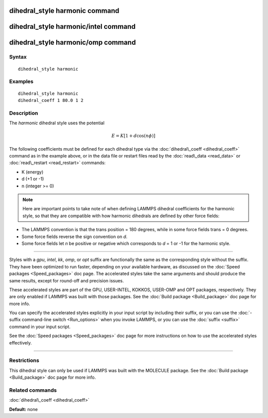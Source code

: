 .. index:: dihedral\_style harmonic

dihedral\_style harmonic command
================================

dihedral\_style harmonic/intel command
======================================

dihedral\_style harmonic/omp command
====================================

Syntax
""""""


.. parsed-literal::

   dihedral_style harmonic

Examples
""""""""


.. parsed-literal::

   dihedral_style harmonic
   dihedral_coeff 1 80.0 1 2

Description
"""""""""""

The *harmonic* dihedral style uses the potential

.. math source doc: src/Eqs/dihedral_harmonic.tex
.. math::

   E = K [ 1 + d  \cos (n \phi) ]


The following coefficients must be defined for each dihedral type via the
:doc:`dihedral\_coeff <dihedral_coeff>` command as in the example above, or in
the data file or restart files read by the :doc:`read\_data <read_data>`
or :doc:`read\_restart <read_restart>` commands:

* K (energy)
* d (+1 or -1)
* n (integer >= 0)

.. note::

   Here are important points to take note of when defining LAMMPS
   dihedral coefficients for the harmonic style, so that they are
   compatible with how harmonic dihedrals are defined by other force
   fields:

* The LAMMPS convention is that the trans position = 180 degrees, while
  in some force fields trans = 0 degrees.
* Some force fields reverse the sign convention on *d*\ .
* Some force fields let *n* be positive or negative which corresponds to
  *d* = 1 or -1 for the harmonic style.



----------


Styles with a *gpu*\ , *intel*\ , *kk*\ , *omp*\ , or *opt* suffix are
functionally the same as the corresponding style without the suffix.
They have been optimized to run faster, depending on your available
hardware, as discussed on the :doc:`Speed packages <Speed_packages>` doc
page.  The accelerated styles take the same arguments and should
produce the same results, except for round-off and precision issues.

These accelerated styles are part of the GPU, USER-INTEL, KOKKOS,
USER-OMP and OPT packages, respectively.  They are only enabled if
LAMMPS was built with those packages.  See the :doc:`Build package <Build_package>` doc page for more info.

You can specify the accelerated styles explicitly in your input script
by including their suffix, or you can use the :doc:`-suffix command-line switch <Run_options>` when you invoke LAMMPS, or you can use the
:doc:`suffix <suffix>` command in your input script.

See the :doc:`Speed packages <Speed_packages>` doc page for more
instructions on how to use the accelerated styles effectively.


----------


Restrictions
""""""""""""


This dihedral style can only be used if LAMMPS was built with the
MOLECULE package.  See the :doc:`Build package <Build_package>` doc page
for more info.

Related commands
""""""""""""""""

:doc:`dihedral\_coeff <dihedral_coeff>`

**Default:** none


.. _lws: http://lammps.sandia.gov
.. _ld: Manual.html
.. _lc: Commands_all.html
